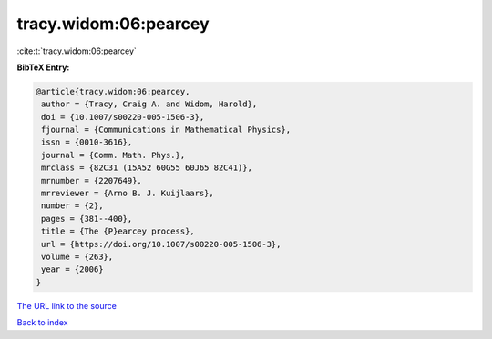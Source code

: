 tracy.widom:06:pearcey
======================

:cite:t:`tracy.widom:06:pearcey`

**BibTeX Entry:**

.. code-block:: bibtex

   @article{tracy.widom:06:pearcey,
    author = {Tracy, Craig A. and Widom, Harold},
    doi = {10.1007/s00220-005-1506-3},
    fjournal = {Communications in Mathematical Physics},
    issn = {0010-3616},
    journal = {Comm. Math. Phys.},
    mrclass = {82C31 (15A52 60G55 60J65 82C41)},
    mrnumber = {2207649},
    mrreviewer = {Arno B. J. Kuijlaars},
    number = {2},
    pages = {381--400},
    title = {The {P}earcey process},
    url = {https://doi.org/10.1007/s00220-005-1506-3},
    volume = {263},
    year = {2006}
   }
`The URL link to the source <ttps://doi.org/10.1007/s00220-005-1506-3}>`_


`Back to index <../By-Cite-Keys.html>`_
